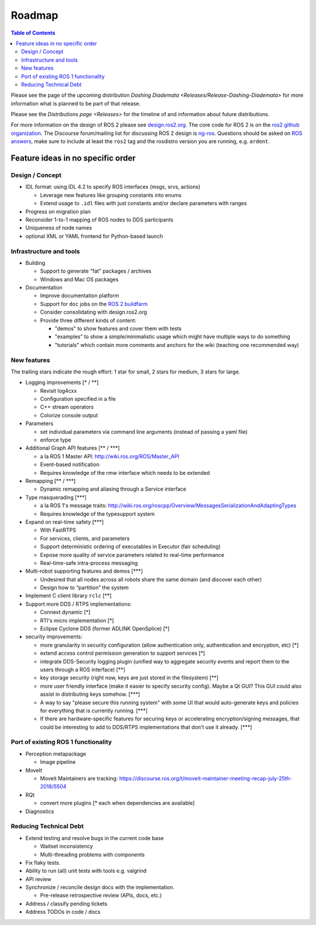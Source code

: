 
Roadmap
=======

.. contents:: Table of Contents
   :depth: 2
   :local:

Please see the page of the upcoming distribution `Dashing Diademata <Releases/Release-Dashing-Diademata>` for more information what is planned to be part of that release.

Please see the `Distributions page <Releases>` for the timeline of and information about future distributions.

For more information on the design of ROS 2 please see `design.ros2.org <http://design.ros2.org>`__.
The core code for ROS 2 is on the `ros2 github organization <https://github.com/ros2>`__.
The Discourse forum/mailing list for discussing ROS 2 design is `ng-ros <https://discourse.ros.org/c/ng-ros>`__.
Questions should be asked on `ROS answers <https://answers.ros.org>`__\ , make sure to include at least the ``ros2`` tag and the rosdistro version you are running, e.g. ``ardent``.

Feature ideas in no specific order
----------------------------------

Design / Concept
~~~~~~~~~~~~~~~~

* IDL format: using IDL 4.2 to specify ROS interfaces (msgs, srvs, actions)

  * Leverage new features like grouping constants into enums
  * Extend usage to ``.idl`` files with just constants and/or declare parameters with ranges

* Progress on migration plan
* Reconsider 1-to-1 mapping of ROS nodes to DDS participants
* Uniqueness of node names
* optional XML or YAML frontend for Python-based launch

Infrastructure and tools
~~~~~~~~~~~~~~~~~~~~~~~~

* Building

  * Support to generate "fat" packages / archives
  * Windows and Mac OS packages

* Documentation

  * Improve documentation platform
  * Support for ``doc`` jobs on the `ROS 2 buildfarm <http://build.ros2.org>`__
  * Consider consolidating with design.ros2.org
  * Provide three different kinds of content:

    * "demos" to show features and cover them with tests
    * "examples" to show a simple/minimalistic usage which might have multiple ways to do something
    * "tutorials" which contain more comments and anchors for the wiki (teaching one recommended way)

New features
~~~~~~~~~~~~

The trailing stars indicate the rough effort: 1 star for small, 2 stars for medium, 3 stars for large.


* Logging improvements [\* / \*\*]

  * Revisit log4cxx
  * Configuration specified in a file
  * C++ stream operators
  * Colorize console output

* Parameters

  * set individual parameters via command line arguments (instead of passing a yaml file)
  * enforce type

* Additional Graph API features [\*\* / \*\*\*]

  * a la ROS 1 Master API: http://wiki.ros.org/ROS/Master_API
  * Event-based notification
  * Requires knowledge of the rmw interface which needs to be extended

* Remapping [\*\* / \*\*\*]

  * Dynamic remapping and aliasing through a Service interface

* Type masquerading [\*\*\*]

  * a la ROS 1's message traits: http://wiki.ros.org/roscpp/Overview/MessagesSerializationAndAdaptingTypes
  * Requires knowledge of the typesupport system

* Expand on real-time safety [\*\*\*]

  * With FastRTPS
  * For services, clients, and parameters
  * Support deterministic ordering of executables in Executor (fair scheduling)
  * Expose more quality of service parameters related to real-time performance
  * Real-time-safe intra-process messaging

* Multi-robot supporting features and demos [\*\*\*]

  * Undesired that all nodes across all robots share the same domain (and discover each other)
  * Design how to “partition” the system

* Implement C client library ``rclc`` [\*\*]
* Support more DDS / RTPS implementations:

  * Connext dynamic [\*]
  * RTI's micro implementation [\*]
  * Eclipse Cyclone DDS (former ADLINK OpenSplice) [\*]

* security improvements:

  * more granularity in security configuration (allow authentication only, authentication and encryption, etc) [\*]
  * extend access control permission generation to support services [\*]
  * integrate DDS-Security logging plugin (unified way to aggregate security events and report them to the users through a ROS interface) [\*\*]
  * key storage security (right now, keys are just stored in the filesystem) [\*\*]
  * more user friendly interface (make it easier to specify security config). Maybe a Qt GUI? This GUI could also assist in distributing keys somehow. [\*\*\*]
  * A way to say "please secure this running system" with some UI that would auto-generate keys and policies for everything that is currently running. [\*\*\*]
  * If there are hardware-specific features for securing keys or accelerating encryption/signing messages, that could be interesting to add to DDS/RTPS implementations that don't use it already. [\*\*\*]

Port of existing ROS 1 functionality
~~~~~~~~~~~~~~~~~~~~~~~~~~~~~~~~~~~~

* Perception metapackage

  * Image pipeline

* MoveIt

  * Moveit Maintainers are tracking: https://discourse.ros.org/t/moveit-maintainer-meeting-recap-july-25th-2018/5504

* RQt

  * convert more plugins [\* each when dependencies are available]

* Diagnostics

Reducing Technical Debt
~~~~~~~~~~~~~~~~~~~~~~~

* Extend testing and resolve bugs in the current code base

  * Waitset inconsistency
  * Multi-threading problems with components

* Fix flaky tests.
* Ability to run (all) unit tests with tools e.g. valgrind
* API review
* Synchronize / reconcile design docs with the implementation.

  * Pre-release retrospective review (APIs, docs, etc.)

* Address / classify pending tickets
* Address TODOs in code / docs
